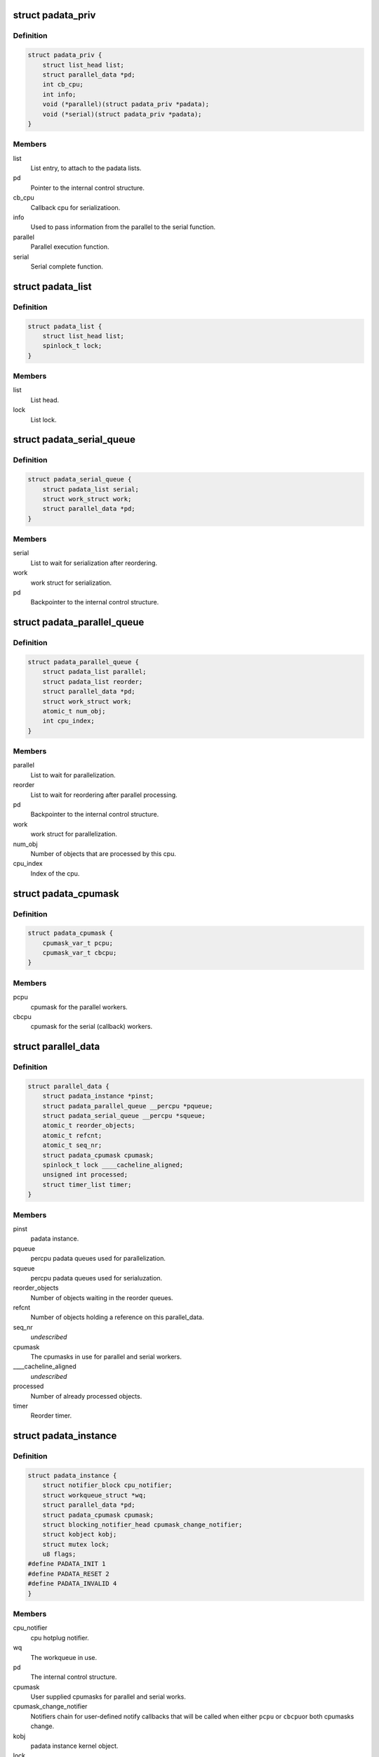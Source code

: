 .. -*- coding: utf-8; mode: rst -*-
.. src-file: include/linux/padata.h

.. _`padata_priv`:

struct padata_priv
==================

.. c:type:: struct padata_priv

    Embedded to the users data structure.

.. _`padata_priv.definition`:

Definition
----------

.. code-block:: c

    struct padata_priv {
        struct list_head list;
        struct parallel_data *pd;
        int cb_cpu;
        int info;
        void (*parallel)(struct padata_priv *padata);
        void (*serial)(struct padata_priv *padata);
    }

.. _`padata_priv.members`:

Members
-------

list
    List entry, to attach to the padata lists.

pd
    Pointer to the internal control structure.

cb_cpu
    Callback cpu for serializatioon.

info
    Used to pass information from the parallel to the serial function.

parallel
    Parallel execution function.

serial
    Serial complete function.

.. _`padata_list`:

struct padata_list
==================

.. c:type:: struct padata_list


.. _`padata_list.definition`:

Definition
----------

.. code-block:: c

    struct padata_list {
        struct list_head list;
        spinlock_t lock;
    }

.. _`padata_list.members`:

Members
-------

list
    List head.

lock
    List lock.

.. _`padata_serial_queue`:

struct padata_serial_queue
==========================

.. c:type:: struct padata_serial_queue

    The percpu padata serial queue

.. _`padata_serial_queue.definition`:

Definition
----------

.. code-block:: c

    struct padata_serial_queue {
        struct padata_list serial;
        struct work_struct work;
        struct parallel_data *pd;
    }

.. _`padata_serial_queue.members`:

Members
-------

serial
    List to wait for serialization after reordering.

work
    work struct for serialization.

pd
    Backpointer to the internal control structure.

.. _`padata_parallel_queue`:

struct padata_parallel_queue
============================

.. c:type:: struct padata_parallel_queue

    The percpu padata parallel queue

.. _`padata_parallel_queue.definition`:

Definition
----------

.. code-block:: c

    struct padata_parallel_queue {
        struct padata_list parallel;
        struct padata_list reorder;
        struct parallel_data *pd;
        struct work_struct work;
        atomic_t num_obj;
        int cpu_index;
    }

.. _`padata_parallel_queue.members`:

Members
-------

parallel
    List to wait for parallelization.

reorder
    List to wait for reordering after parallel processing.

pd
    Backpointer to the internal control structure.

work
    work struct for parallelization.

num_obj
    Number of objects that are processed by this cpu.

cpu_index
    Index of the cpu.

.. _`padata_cpumask`:

struct padata_cpumask
=====================

.. c:type:: struct padata_cpumask

    The cpumasks for the parallel/serial workers

.. _`padata_cpumask.definition`:

Definition
----------

.. code-block:: c

    struct padata_cpumask {
        cpumask_var_t pcpu;
        cpumask_var_t cbcpu;
    }

.. _`padata_cpumask.members`:

Members
-------

pcpu
    cpumask for the parallel workers.

cbcpu
    cpumask for the serial (callback) workers.

.. _`parallel_data`:

struct parallel_data
====================

.. c:type:: struct parallel_data

    Internal control structure, covers everything that depends on the cpumask in use.

.. _`parallel_data.definition`:

Definition
----------

.. code-block:: c

    struct parallel_data {
        struct padata_instance *pinst;
        struct padata_parallel_queue __percpu *pqueue;
        struct padata_serial_queue __percpu *squeue;
        atomic_t reorder_objects;
        atomic_t refcnt;
        atomic_t seq_nr;
        struct padata_cpumask cpumask;
        spinlock_t lock ____cacheline_aligned;
        unsigned int processed;
        struct timer_list timer;
    }

.. _`parallel_data.members`:

Members
-------

pinst
    padata instance.

pqueue
    percpu padata queues used for parallelization.

squeue
    percpu padata queues used for serialuzation.

reorder_objects
    Number of objects waiting in the reorder queues.

refcnt
    Number of objects holding a reference on this parallel_data.

seq_nr
    *undescribed*

cpumask
    The cpumasks in use for parallel and serial workers.

____cacheline_aligned
    *undescribed*

processed
    Number of already processed objects.

timer
    Reorder timer.

.. _`padata_instance`:

struct padata_instance
======================

.. c:type:: struct padata_instance

    The overall control structure.

.. _`padata_instance.definition`:

Definition
----------

.. code-block:: c

    struct padata_instance {
        struct notifier_block cpu_notifier;
        struct workqueue_struct *wq;
        struct parallel_data *pd;
        struct padata_cpumask cpumask;
        struct blocking_notifier_head cpumask_change_notifier;
        struct kobject kobj;
        struct mutex lock;
        u8 flags;
    #define PADATA_INIT 1
    #define PADATA_RESET 2
    #define PADATA_INVALID 4
    }

.. _`padata_instance.members`:

Members
-------

cpu_notifier
    cpu hotplug notifier.

wq
    The workqueue in use.

pd
    The internal control structure.

cpumask
    User supplied cpumasks for parallel and serial works.

cpumask_change_notifier
    Notifiers chain for user-defined notify
    callbacks that will be called when either \ ``pcpu``\  or \ ``cbcpu``\ 
    or both cpumasks change.

kobj
    padata instance kernel object.

lock
    padata instance lock.

flags
    padata flags.

.. This file was automatic generated / don't edit.

